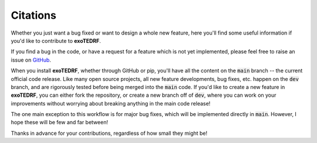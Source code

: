 Citations
==========

Whether you just want a bug fixed or want to design a whole new feature, here you'll find some useful information if you'd like to contribute to **exoTEDRF**.

If you find a bug in the code, or have a request for a feature which is not yet implemented, please feel free to raise an issue on `GitHub <https://github.com/radicamc/exoTEDRF/issues>`_.

When you install **exoTEDRF**, whether through GitHub or pip, you'll have all the content on the :code:`main` branch -- the current official code release.
Like many open source projects, all new feature developments, bug fixes, etc. happen on the :code:`dev` branch, and are rigorously tested before being merged into the :code:`main` code.
If you'd like to create a new feature in **exoTEDRF**, you can either fork the repository, or create a new branch off of :code:`dev`, where you can work on your improvements without worrying about breaking anything in the main code release!

The one main exception to this workflow is for major bug fixes, which will be implemented directly in :code:`main`. However, I hope these will be few and far between!

Thanks in advance for your contributions, regardless of how small they might be!